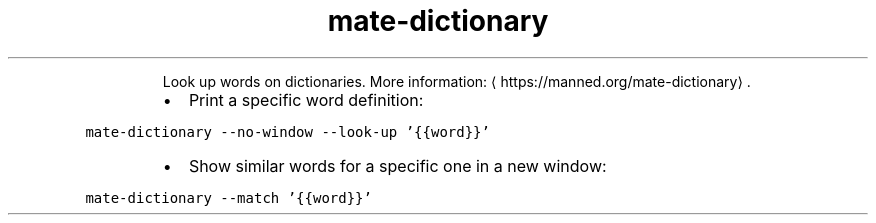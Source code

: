 .TH mate\-dictionary
.PP
.RS
Look up words on dictionaries.
More information: \[la]https://manned.org/mate-dictionary\[ra]\&.
.RE
.RS
.IP \(bu 2
Print a specific word definition:
.RE
.PP
\fB\fCmate\-dictionary \-\-no\-window \-\-look\-up '{{word}}'\fR
.RS
.IP \(bu 2
Show similar words for a specific one in a new window:
.RE
.PP
\fB\fCmate\-dictionary \-\-match '{{word}}'\fR
